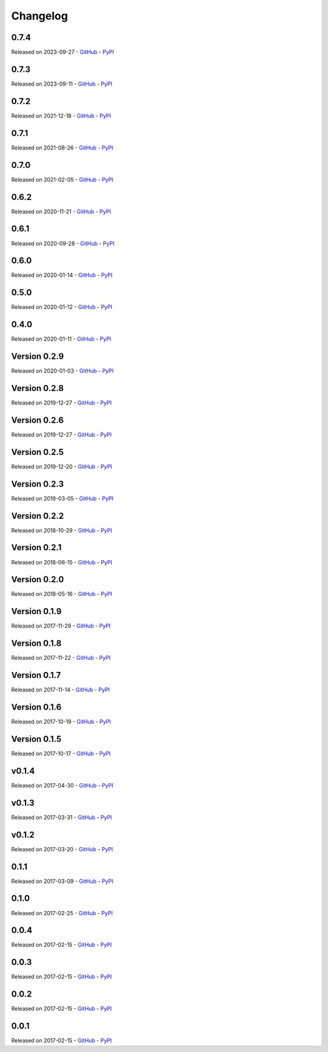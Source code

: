 =========
Changelog
=========

0.7.4
=====

Released on 2023-09-27 - `GitHub <https://github.com/tchellomello/python-ring-doorbell/releases/tag/0.7.4>`__  - `PyPI <https://pypi.org/project/python-ring-doorbell/0.7.4/>`__ 

.. raw:: html

   <embed>
      <h2>What's Changed</h2>
      <ul>
      <li>Fix and update cli (<a class="issue-link js-issue-link" data-error-text="Failed to load title" data-id="1830888544" data-permission-text="Title is private" data-url="https://github.com/tchellomello/python-ring-doorbell/issues/288" data-hovercard-type="pull_request" data-hovercard-url="/tchellomello/python-ring-doorbell/pull/282/hovercard" href="https://github.com/tchellomello/python-ring-doorbell/pull/288">#288</a>) <a class="user-mention notranslate" data-hovercard-type="user" data-hovercard-url="/users/sdb9696/hovercard" data-octo-click="hovercard-link-click" data-octo-dimensions="link_type:self" href="https://github.com/sdb9696">@sdb9696</a></li>
      <li>Update to pyproject.toml, poetry, and update docs to use yaml config (<a class="issue-link js-issue-link" data-error-text="Failed to load title" data-id="1829769517" data-permission-text="Title is private" data-url="https://github.com/tchellomello/python-ring-doorbell/issues/287" data-hovercard-type="pull_request" data-hovercard-url="/tchellomello/python-ring-doorbell/pull/281/hovercard" href="https://github.com/tchellomello/python-ring-doorbell/pull/287">#287</a>) <a class="user-mention notranslate" data-hovercard-type="user" data-hovercard-url="/users/sdb9696/hovercard" data-octo-click="hovercard-link-click" data-octo-dimensions="link_type:self" href="https://github.com/sdb9696">@sdb9696</a></li>
      </ul>
   </embed>


0.7.3
=====

Released on 2023-09-11 - `GitHub <https://github.com/tchellomello/python-ring-doorbell/releases/tag/0.7.3>`__  - `PyPI <https://pypi.org/project/python-ring-doorbell/0.7.3/>`__ 

.. raw:: html

   <embed>
      <h2>What's Changed</h2>
      <ul>
      <li>Add motion detection enabled switch (<a class="issue-link js-issue-link" data-error-text="Failed to load title" data-id="1830888544" data-permission-text="Title is private" data-url="https://github.com/tchellomello/python-ring-doorbell/issues/282" data-hovercard-type="pull_request" data-hovercard-url="/tchellomello/python-ring-doorbell/pull/282/hovercard" href="https://github.com/tchellomello/python-ring-doorbell/pull/282">#282</a>) <a class="user-mention notranslate" data-hovercard-type="user" data-hovercard-url="/users/sdb9696/hovercard" data-octo-click="hovercard-link-click" data-octo-dimensions="link_type:self" href="https://github.com/sdb9696">@sdb9696</a></li>
      <li>Fix ci to use up to date python versions and include pre-commit-config (<a class="issue-link js-issue-link" data-error-text="Failed to load title" data-id="1829769517" data-permission-text="Title is private" data-url="https://github.com/tchellomello/python-ring-doorbell/issues/281" data-hovercard-type="pull_request" data-hovercard-url="/tchellomello/python-ring-doorbell/pull/281/hovercard" href="https://github.com/tchellomello/python-ring-doorbell/pull/281">#281</a>) <a class="user-mention notranslate" data-hovercard-type="user" data-hovercard-url="/users/sdb9696/hovercard" data-octo-click="hovercard-link-click" data-octo-dimensions="link_type:self" href="https://github.com/sdb9696">@sdb9696</a></li>
      <li>Add support for Floodlight Cam Pro (<a class="issue-link js-issue-link" data-error-text="Failed to load title" data-id="1767993299" data-permission-text="Title is private" data-url="https://github.com/tchellomello/python-ring-doorbell/issues/280" data-hovercard-type="pull_request" data-hovercard-url="/tchellomello/python-ring-doorbell/pull/280/hovercard" href="https://github.com/tchellomello/python-ring-doorbell/pull/280">#280</a>) <a class="user-mention notranslate" data-hovercard-type="user" data-hovercard-url="/users/twasilczyk/hovercard" data-octo-click="hovercard-link-click" data-octo-dimensions="link_type:self" href="https://github.com/twasilczyk">@twasilczyk</a></li>
      </ul>
   </embed>



0.7.2
=====

Released on 2021-12-18 - `GitHub <https://github.com/tchellomello/python-ring-doorbell/releases/tag/0.7.2>`__  - `PyPI <https://pypi.org/project/python-ring-doorbell/0.7.2/>`__ 

.. raw:: html

   <embed>
      <h2>What's Changed</h2>
      <ul>
      <li>Recognize cocoa_floodlight as a floodlight kind (<a class="issue-link js-issue-link" data-error-text="Failed to load title" data-id="994137695" data-permission-text="Title is private" data-url="https://github.com/tchellomello/python-ring-doorbell/issues/255" data-hovercard-type="pull_request" data-hovercard-url="/tchellomello/python-ring-doorbell/pull/255/hovercard" href="https://github.com/tchellomello/python-ring-doorbell/pull/255">#255</a>) <a class="user-mention notranslate" data-hovercard-type="user" data-hovercard-url="/users/mwren/hovercard" data-octo-click="hovercard-link-click" data-octo-dimensions="link_type:self" href="https://github.com/mwren">@mwren</a></li>
      </ul>
   </embed>



0.7.1
=====

Released on 2021-08-26 - `GitHub <https://github.com/tchellomello/python-ring-doorbell/releases/tag/0.7.1>`__  - `PyPI <https://pypi.org/project/python-ring-doorbell/0.7.1/>`__ 

.. raw:: html

   <embed>
      <h2>What's Changed</h2>
      <ul>
      <li>fix memory growth when calling url_recording (<a class="issue-link js-issue-link" data-error-text="Failed to load title" data-id="967633946" data-permission-text="Title is private" data-url="https://github.com/tchellomello/python-ring-doorbell/issues/253" data-hovercard-type="pull_request" data-hovercard-url="/tchellomello/python-ring-doorbell/pull/253/hovercard" href="https://github.com/tchellomello/python-ring-doorbell/pull/253">#253</a>) <a class="user-mention notranslate" data-hovercard-type="user" data-hovercard-url="/users/prwood80/hovercard" data-octo-click="hovercard-link-click" data-octo-dimensions="link_type:self" href="https://github.com/prwood80">@prwood80</a></li>
      </ul>
   </embed>



0.7.0
=====

Released on 2021-02-05 - `GitHub <https://github.com/tchellomello/python-ring-doorbell/releases/tag/0.7.0>`__  - `PyPI <https://pypi.org/project/python-ring-doorbell/0.7.0/>`__ 

.. raw:: html

   <embed>
      <h1>New features</h1>
      <ul>
      <li><a class="issue-link js-issue-link" data-error-text="Failed to load title" data-id="775635243" data-permission-text="Title is private" data-url="https://github.com/tchellomello/python-ring-doorbell/issues/231" data-hovercard-type="pull_request" data-hovercard-url="/tchellomello/python-ring-doorbell/pull/231/hovercard" href="https://github.com/tchellomello/python-ring-doorbell/pull/231">#231</a> Support for light groups (and thus Transformers indirectly) (thanks <a class="user-mention notranslate" data-hovercard-type="user" data-hovercard-url="/users/decompil3d/hovercard" data-octo-click="hovercard-link-click" data-octo-dimensions="link_type:self" href="https://github.com/decompil3d">@decompil3d</a>!)</li>
      </ul>
      <h1>Fixes</h1>
      <ul>
      <li><a class="issue-link js-issue-link" data-error-text="Failed to load title" data-id="568099031" data-permission-text="Title is private" data-url="https://github.com/tchellomello/python-ring-doorbell/issues/196" data-hovercard-type="pull_request" data-hovercard-url="/tchellomello/python-ring-doorbell/pull/196/hovercard" href="https://github.com/tchellomello/python-ring-doorbell/pull/196">#196</a> Fix snapshot functionality (thanks <a class="user-mention notranslate" data-hovercard-type="user" data-hovercard-url="/users/dshokouhi/hovercard" data-octo-click="hovercard-link-click" data-octo-dimensions="link_type:self" href="https://github.com/dshokouhi">@dshokouhi</a>!)</li>
      <li><a class="issue-link js-issue-link" data-error-text="Failed to load title" data-id="751802231" data-permission-text="Title is private" data-url="https://github.com/tchellomello/python-ring-doorbell/issues/225" data-hovercard-type="pull_request" data-hovercard-url="/tchellomello/python-ring-doorbell/pull/225/hovercard" href="https://github.com/tchellomello/python-ring-doorbell/pull/225">#225</a> Fix live stream functionality (thanks <a class="user-mention notranslate" data-hovercard-type="user" data-hovercard-url="/users/JoeDaddy7105/hovercard" data-octo-click="hovercard-link-click" data-octo-dimensions="link_type:self" href="https://github.com/JoeDaddy7105">@JoeDaddy7105</a>!)</li>
      <li><a class="issue-link js-issue-link" data-error-text="Failed to load title" data-id="758958751" data-permission-text="Title is private" data-url="https://github.com/tchellomello/python-ring-doorbell/issues/228" data-hovercard-type="pull_request" data-hovercard-url="/tchellomello/python-ring-doorbell/pull/228/hovercard" href="https://github.com/tchellomello/python-ring-doorbell/pull/228">#228</a> Avoid multiple clients in list by maintaining consistent hardware ID (thanks <a class="user-mention notranslate" data-hovercard-type="user" data-hovercard-url="/users/riptidewave93/hovercard" data-octo-click="hovercard-link-click" data-octo-dimensions="link_type:self" href="https://github.com/riptidewave93">@riptidewave93</a>!)</li>
      <li><a class="issue-link js-issue-link" data-error-text="Failed to load title" data-id="549768352" data-permission-text="Title is private" data-url="https://github.com/tchellomello/python-ring-doorbell/issues/185" data-hovercard-type="pull_request" data-hovercard-url="/tchellomello/python-ring-doorbell/pull/185/hovercard" href="https://github.com/tchellomello/python-ring-doorbell/pull/185">#185</a> Return <code>None</code> instead of <code>0</code> for battery level when a device is not battery powered (thanks <a class="user-mention notranslate" data-hovercard-type="user" data-hovercard-url="/users/balloob/hovercard" data-octo-click="hovercard-link-click" data-octo-dimensions="link_type:self" href="https://github.com/balloob">@balloob</a>!)</li>
      <li><a class="issue-link js-issue-link" data-error-text="Failed to load title" data-id="642614839" data-permission-text="Title is private" data-url="https://github.com/tchellomello/python-ring-doorbell/issues/218" data-hovercard-type="pull_request" data-hovercard-url="/tchellomello/python-ring-doorbell/pull/218/hovercard" href="https://github.com/tchellomello/python-ring-doorbell/pull/218">#218</a> Fix snapshot again and add download option (thanks @kvntng17!)</li>
      </ul>
      <h1>Misc</h1>
      <ul>
      <li><a class="issue-link js-issue-link" data-error-text="Failed to load title" data-id="738587621" data-permission-text="Title is private" data-url="https://github.com/tchellomello/python-ring-doorbell/issues/224" data-hovercard-type="pull_request" data-hovercard-url="/tchellomello/python-ring-doorbell/pull/224/hovercard" href="https://github.com/tchellomello/python-ring-doorbell/pull/224">#224</a> Fix build failures (thanks <a class="user-mention notranslate" data-hovercard-type="user" data-hovercard-url="/users/JoeDaddy7105/hovercard" data-octo-click="hovercard-link-click" data-octo-dimensions="link_type:self" href="https://github.com/JoeDaddy7105">@JoeDaddy7105</a>!)</li>
      <li><a class="issue-link js-issue-link" data-error-text="Failed to load title" data-id="776091020" data-permission-text="Title is private" data-url="https://github.com/tchellomello/python-ring-doorbell/issues/233" data-hovercard-type="pull_request" data-hovercard-url="/tchellomello/python-ring-doorbell/pull/233/hovercard" href="https://github.com/tchellomello/python-ring-doorbell/pull/233">#233</a> Move to GitHub Actions (thanks <a class="user-mention notranslate" data-hovercard-type="user" data-hovercard-url="/users/decompil3d/hovercard" data-octo-click="hovercard-link-click" data-octo-dimensions="link_type:self" href="https://github.com/decompil3d">@decompil3d</a>!)</li>
      </ul>
   </embed>



0.6.2
=====

Released on 2020-11-21 - `GitHub <https://github.com/tchellomello/python-ring-doorbell/releases/tag/0.6.2>`__  - `PyPI <https://pypi.org/project/python-ring-doorbell/0.6.2/>`__ 

.. raw:: html

   <embed>
      <ul>
      <li>Unpin reqs even more <a class="commit-link" data-hovercard-type="commit" data-hovercard-url="https://github.com/tchellomello/python-ring-doorbell/commit/c3e98c9ce3da24f54eb4c38664356f644b7c8a47/hovercard" href="https://github.com/tchellomello/python-ring-doorbell/commit/c3e98c9ce3da24f54eb4c38664356f644b7c8a47"><tt>c3e98c9</tt></a></li>
      </ul>
   </embed>



0.6.1
=====

Released on 2020-09-28 - `GitHub <https://github.com/tchellomello/python-ring-doorbell/releases/tag/0.6.1>`__  - `PyPI <https://pypi.org/project/python-ring-doorbell/0.6.1/>`__ 

.. raw:: html

   <embed>
      <p>Relax requirements version pinning - <a class="commit-link" data-hovercard-type="commit" data-hovercard-url="https://github.com/tchellomello/python-ring-doorbell/commit/59ae9b186df5b6b2ad2b87d92374738cb6b84b33/hovercard" href="https://github.com/tchellomello/python-ring-doorbell/commit/59ae9b186df5b6b2ad2b87d92374738cb6b84b33"><tt>59ae9b1</tt></a></p>
   </embed>



0.6.0
=====

Released on 2020-01-14 - `GitHub <https://github.com/tchellomello/python-ring-doorbell/releases/tag/0.6.0>`__  - `PyPI <https://pypi.org/project/python-ring-doorbell/0.6.0/>`__ 

.. raw:: html

   <embed>
      <h1>Major breaking change</h1>
      <p>Ring APIs offer 1 endpoint with all device info. 1 with all health for doorbells etc. The API used to make a request from each device to the "all device" endpoint and fetch its own data.</p>
      <p>With the new approach we now just fetch the data once and each device will fetch that data. This significantly reduces the number of requests.</p>
      <p>See updated <a href="https://github.com/tchellomello/python-ring-doorbell/blob/0.6.0/test.py">test.py</a> on usage.</p>
      <p>Changes:</p>
      <ul>
      <li>Pass a user agent to the auth class to identify your project (at request from Ring)</li>
      <li>For most updates, just call <code>ring.update_all()</code>. If you want health data (wifi stuff), call <code>device.update_health_data()</code> on each device</li>
      <li>Renamed <code>device.id</code> -&gt; <code>device.device_id</code>, <code>device.account_id</code> -&gt; <code>device.id</code> to follow API naming.</li>
      <li>Call <code>ring.update_all()</code> at least once before querying for devices</li>
      <li>Querying devices now is a function <code>ring.devices()</code> instead of property <code>ring.devices</code></li>
      <li>Removed <code>ring.chimes</code>, <code>ring.doorbells</code>, <code>ring.stickup_cams</code></li>
      <li>Cleaned up tests with pytest fixtures</li>
      <li>Run Black on code to silence hound.</li>
      </ul>
   </embed>



0.5.0
=====

Released on 2020-01-12 - `GitHub <https://github.com/tchellomello/python-ring-doorbell/releases/tag/0.5.0>`__  - `PyPI <https://pypi.org/project/python-ring-doorbell/0.5.0/>`__ 

.. raw:: html

   <embed>
      <h1>Breaking Change</h1>
      <p>The <code>Auth</code> class no longer takes an <code>otp_callback</code> but now takes an <code>otp_code</code>. It raises <code>MissingTokenError</code> if <code>otp_code</code> is required. See the <a href="https://github.com/tchellomello/python-ring-doorbell/blob/261eaf96875e51fc266a5dbfc6198f8cbb8006e0/test.py">updated example</a>. This prevents duplicate SMS messages. Thanks to <a class="user-mention notranslate" data-hovercard-type="user" data-hovercard-url="/users/steve-gombos/hovercard" data-octo-click="hovercard-link-click" data-octo-dimensions="link_type:self" href="https://github.com/steve-gombos">@steve-gombos</a></p>
      <p>Timeout has been increased from 5 to 10 seconds to give requests a bit more time (by <a class="user-mention notranslate" data-hovercard-type="user" data-hovercard-url="/users/cyberjunky/hovercard" data-octo-click="hovercard-link-click" data-octo-dimensions="link_type:self" href="https://github.com/cyberjunky">@cyberjunky</a>)</p>
   </embed>



0.4.0
=====

Released on 2020-01-11 - `GitHub <https://github.com/tchellomello/python-ring-doorbell/releases/tag/0.4.0>`__  - `PyPI <https://pypi.org/project/python-ring-doorbell/0.4.0/>`__ 

.. raw:: html

   <embed>
      <h1>Major breaking change.</h1>
      <p>This release is a major breaking change to clean up the auth and follow proper OAuth2. Big thanks to <a class="user-mention notranslate" data-hovercard-type="user" data-hovercard-url="/users/steve-gombos/hovercard" data-octo-click="hovercard-link-click" data-octo-dimensions="link_type:self" href="https://github.com/steve-gombos">@steve-gombos</a> for this.</p>
      <p>All authentication is now done inside <code>Auth</code>. The first time you need username, password and optionally an 2-factor auth callback function. After that you have a token and that can be used.</p>
      <p>The old cache file is no longer in use and can be removed.</p>
      <p>Example usage (also available as <code>test.py</code>):</p>
      <div class="highlight highlight-source-python notranslate position-relative overflow-auto" data-snippet-clipboard-copy-content="import json
      from pathlib import Path
      
      from ring_doorbell import Ring, Auth
      
      
      cache_file = Path('test_token.cache')
      
      
      def token_updated(token):
          cache_file.write_text(json.dumps(token))
      
      
      def otp_callback():
          auth_code = input(&quot;2FA code: &quot;)
          return auth_code
      
      
      def main():
          if cache_file.is_file():
              auth = Auth(json.loads(cache_file.read_text()), token_updated)
          else:
              username = input(&quot;Username: &quot;)
              password = input(&quot;Password: &quot;)
              auth = Auth(None, token_updated)
              auth.fetch_token(username, password, otp_callback)
      
          ring = Ring(auth)
          print(ring.devices)
      
      
      if __name__ == '__main__':
          main()"><pre><span class="pl-k">import</span> <span class="pl-s1">json</span>
      <span class="pl-k">from</span> <span class="pl-s1">pathlib</span> <span class="pl-k">import</span> <span class="pl-v">Path</span>
      
      <span class="pl-k">from</span> <span class="pl-s1">ring_doorbell</span> <span class="pl-k">import</span> <span class="pl-v">Ring</span>, <span class="pl-v">Auth</span>
      
      
      <span class="pl-s1">cache_file</span> <span class="pl-c1">=</span> <span class="pl-v">Path</span>(<span class="pl-s">'test_token.cache'</span>)
      
      
      <span class="pl-k">def</span> <span class="pl-en">token_updated</span>(<span class="pl-s1">token</span>):
          <span class="pl-s1">cache_file</span>.<span class="pl-en">write_text</span>(<span class="pl-s1">json</span>.<span class="pl-en">dumps</span>(<span class="pl-s1">token</span>))
      
      
      <span class="pl-k">def</span> <span class="pl-en">otp_callback</span>():
          <span class="pl-s1">auth_code</span> <span class="pl-c1">=</span> <span class="pl-en">input</span>(<span class="pl-s">"2FA code: "</span>)
          <span class="pl-k">return</span> <span class="pl-s1">auth_code</span>
      
      
      <span class="pl-k">def</span> <span class="pl-en">main</span>():
          <span class="pl-k">if</span> <span class="pl-s1">cache_file</span>.<span class="pl-en">is_file</span>():
              <span class="pl-s1">auth</span> <span class="pl-c1">=</span> <span class="pl-v">Auth</span>(<span class="pl-s1">json</span>.<span class="pl-en">loads</span>(<span class="pl-s1">cache_file</span>.<span class="pl-en">read_text</span>()), <span class="pl-s1">token_updated</span>)
          <span class="pl-k">else</span>:
              <span class="pl-s1">username</span> <span class="pl-c1">=</span> <span class="pl-en">input</span>(<span class="pl-s">"Username: "</span>)
              <span class="pl-s1">password</span> <span class="pl-c1">=</span> <span class="pl-en">input</span>(<span class="pl-s">"Password: "</span>)
              <span class="pl-s1">auth</span> <span class="pl-c1">=</span> <span class="pl-v">Auth</span>(<span class="pl-c1">None</span>, <span class="pl-s1">token_updated</span>)
              <span class="pl-s1">auth</span>.<span class="pl-en">fetch_token</span>(<span class="pl-s1">username</span>, <span class="pl-s1">password</span>, <span class="pl-s1">otp_callback</span>)
      
          <span class="pl-s1">ring</span> <span class="pl-c1">=</span> <span class="pl-v">Ring</span>(<span class="pl-s1">auth</span>)
          <span class="pl-en">print</span>(<span class="pl-s1">ring</span>.<span class="pl-s1">devices</span>)
      
      
      <span class="pl-k">if</span> <span class="pl-s1">__name__</span> <span class="pl-c1">==</span> <span class="pl-s">'__main__'</span>:
          <span class="pl-en">main</span>()</pre></div>
   </embed>



Version 0.2.9
=============

Released on 2020-01-03 - `GitHub <https://github.com/tchellomello/python-ring-doorbell/releases/tag/0.2.9>`__  - `PyPI <https://pypi.org/project/python-ring-doorbell/0.2.9/>`__ 

.. raw:: html

   <embed>
      <ul>
      <li>Fixed Compatibility with Python 2 (old-school typing syntax in docstrings); fix for OAuth.SCOPE - <a class="user-mention notranslate" data-hovercard-type="user" data-hovercard-url="/users/ZachBenz/hovercard" data-octo-click="hovercard-link-click" data-octo-dimensions="link_type:self" href="https://github.com/ZachBenz">@ZachBenz</a> <a class="issue-link js-issue-link" data-error-text="Failed to load title" data-id="543306271" data-permission-text="Title is private" data-url="https://github.com/tchellomello/python-ring-doorbell/issues/163" data-hovercard-type="pull_request" data-hovercard-url="/tchellomello/python-ring-doorbell/pull/163/hovercard" href="https://github.com/tchellomello/python-ring-doorbell/pull/163">#163</a></li>
      <li>Implemented timeouts for HTTP requests methods - <a class="user-mention notranslate" data-hovercard-type="user" data-hovercard-url="/users/tchellomello/hovercard" data-octo-click="hovercard-link-click" data-octo-dimensions="link_type:self" href="https://github.com/tchellomello">@tchellomello</a>  <a class="issue-link js-issue-link" data-error-text="Failed to load title" data-id="543532726" data-permission-text="Title is private" data-url="https://github.com/tchellomello/python-ring-doorbell/issues/165" data-hovercard-type="pull_request" data-hovercard-url="/tchellomello/python-ring-doorbell/pull/165/hovercard" href="https://github.com/tchellomello/python-ring-doorbell/pull/165">#165</a></li>
      <li>Use auth expires_in to refresh oauth tokens. - <a class="user-mention notranslate" data-hovercard-type="user" data-hovercard-url="/users/jeromelaban/hovercard" data-octo-click="hovercard-link-click" data-octo-dimensions="link_type:self" href="https://github.com/jeromelaban">@jeromelaban</a> <a class="issue-link js-issue-link" data-error-text="Failed to load title" data-id="544230965" data-permission-text="Title is private" data-url="https://github.com/tchellomello/python-ring-doorbell/issues/167" data-hovercard-type="pull_request" data-hovercard-url="/tchellomello/python-ring-doorbell/pull/167/hovercard" href="https://github.com/tchellomello/python-ring-doorbell/pull/167">#167</a></li>
      <li>Fixed logic and simplified module imports - <a class="user-mention notranslate" data-hovercard-type="user" data-hovercard-url="/users/tchellomello/hovercard" data-octo-click="hovercard-link-click" data-octo-dimensions="link_type:self" href="https://github.com/tchellomello">@tchellomello</a>  <a class="issue-link js-issue-link" data-error-text="Failed to load title" data-id="544286788" data-permission-text="Title is private" data-url="https://github.com/tchellomello/python-ring-doorbell/issues/168" data-hovercard-type="pull_request" data-hovercard-url="/tchellomello/python-ring-doorbell/pull/168/hovercard" href="https://github.com/tchellomello/python-ring-doorbell/pull/168">#168</a></li>
      </ul>
   </embed>



Version 0.2.8
=============

Released on 2019-12-27 - `GitHub <https://github.com/tchellomello/python-ring-doorbell/releases/tag/0.2.8>`__  - `PyPI <https://pypi.org/project/python-ring-doorbell/0.2.8/>`__ 

.. raw:: html

   <embed>
      <p>Quick fix to make sure the <code>requests-oauthlib</code> gets installed. Made <code>requirements.txt</code> and <code>setup.py</code> consistent. <a class="user-mention notranslate" data-hovercard-type="user" data-hovercard-url="/users/tchellomello/hovercard" data-octo-click="hovercard-link-click" data-octo-dimensions="link_type:self" href="https://github.com/tchellomello">@tchellomello</a> - <a class="issue-link js-issue-link" data-error-text="Failed to load title" data-id="543004958" data-permission-text="Title is private" data-url="https://github.com/tchellomello/python-ring-doorbell/issues/158" data-hovercard-type="pull_request" data-hovercard-url="/tchellomello/python-ring-doorbell/pull/158/hovercard" href="https://github.com/tchellomello/python-ring-doorbell/pull/158">#158</a></p>
   </embed>



Version 0.2.6
=============

Released on 2019-12-27 - `GitHub <https://github.com/tchellomello/python-ring-doorbell/releases/tag/0.2.6>`__  - `PyPI <https://pypi.org/project/python-ring-doorbell/0.2.6/>`__ 

.. raw:: html

   <embed>
      <p>This release includes a properly OAuth2 handle implemented by <a class="user-mention notranslate" data-hovercard-type="user" data-hovercard-url="/users/steve-gombos/hovercard" data-octo-click="hovercard-link-click" data-octo-dimensions="link_type:self" href="https://github.com/steve-gombos">@steve-gombos</a>. Many thanks for all involved to make this happen!</p>
      <p>Fix for Issue <a class="issue-link js-issue-link" data-error-text="Failed to load title" data-id="541926600" data-permission-text="Title is private" data-url="https://github.com/tchellomello/python-ring-doorbell/issues/146" data-hovercard-type="issue" data-hovercard-url="/tchellomello/python-ring-doorbell/issues/146/hovercard" href="https://github.com/tchellomello/python-ring-doorbell/issues/146">#146</a> <a class="issue-link js-issue-link" data-error-text="Failed to load title" data-id="542176336" data-permission-text="Title is private" data-url="https://github.com/tchellomello/python-ring-doorbell/issues/149" data-hovercard-type="pull_request" data-hovercard-url="/tchellomello/python-ring-doorbell/pull/149/hovercard" href="https://github.com/tchellomello/python-ring-doorbell/pull/149">#149</a> - <a class="user-mention notranslate" data-hovercard-type="user" data-hovercard-url="/users/ZachBenz/hovercard" data-octo-click="hovercard-link-click" data-octo-dimensions="link_type:self" href="https://github.com/ZachBenz">@ZachBenz</a><br>
      Fix R1705: Unnecessary elif after return (no-else-return) <a class="issue-link js-issue-link" data-error-text="Failed to load title" data-id="542333720" data-permission-text="Title is private" data-url="https://github.com/tchellomello/python-ring-doorbell/issues/151" data-hovercard-type="pull_request" data-hovercard-url="/tchellomello/python-ring-doorbell/pull/151/hovercard" href="https://github.com/tchellomello/python-ring-doorbell/pull/151">#151</a> - <a class="user-mention notranslate" data-hovercard-type="user" data-hovercard-url="/users/xernaj/hovercard" data-octo-click="hovercard-link-click" data-octo-dimensions="link_type:self" href="https://github.com/xernaj">@xernaj</a><br>
      OAuth Fixes <a class="issue-link js-issue-link" data-error-text="Failed to load title" data-id="542737887" data-permission-text="Title is private" data-url="https://github.com/tchellomello/python-ring-doorbell/issues/152" data-hovercard-type="pull_request" data-hovercard-url="/tchellomello/python-ring-doorbell/pull/152/hovercard" href="https://github.com/tchellomello/python-ring-doorbell/pull/152">#152</a> - <a class="user-mention notranslate" data-hovercard-type="user" data-hovercard-url="/users/steve-gombos/hovercard" data-octo-click="hovercard-link-click" data-octo-dimensions="link_type:self" href="https://github.com/steve-gombos">@steve-gombos</a></p>
   </embed>



Version 0.2.5
=============

Released on 2019-12-20 - `GitHub <https://github.com/tchellomello/python-ring-doorbell/releases/tag/0.2.5>`__  - `PyPI <https://pypi.org/project/python-ring-doorbell/0.2.5/>`__ 

.. raw:: html

   <embed>
      <p><a class="user-mention notranslate" data-hovercard-type="user" data-hovercard-url="/users/dshokouhi/hovercard" data-octo-click="hovercard-link-click" data-octo-dimensions="link_type:self" href="https://github.com/dshokouhi">@dshokouhi</a> - Add a couple of device kinds <a class="issue-link js-issue-link" data-error-text="Failed to load title" data-id="508506704" data-permission-text="Title is private" data-url="https://github.com/tchellomello/python-ring-doorbell/issues/137" data-hovercard-type="pull_request" data-hovercard-url="/tchellomello/python-ring-doorbell/pull/137/hovercard" href="https://github.com/tchellomello/python-ring-doorbell/pull/137">#137</a><br>
      <a class="user-mention notranslate" data-hovercard-type="user" data-hovercard-url="/users/xernaj/hovercard" data-octo-click="hovercard-link-click" data-octo-dimensions="link_type:self" href="https://github.com/xernaj">@xernaj</a> - Fix/oauth fail due to blocked user agent <a class="issue-link js-issue-link" data-error-text="Failed to load title" data-id="540442306" data-permission-text="Title is private" data-url="https://github.com/tchellomello/python-ring-doorbell/issues/143" data-hovercard-type="pull_request" data-hovercard-url="/tchellomello/python-ring-doorbell/pull/143/hovercard" href="https://github.com/tchellomello/python-ring-doorbell/pull/143">#143</a></p>
      <p>Many thanks for your efforts and help!!</p>
   </embed>



Version 0.2.3
=============

Released on 2019-03-05 - `GitHub <https://github.com/tchellomello/python-ring-doorbell/releases/tag/0.2.3>`__  - `PyPI <https://pypi.org/project/python-ring-doorbell/0.2.3/>`__ 

.. raw:: html

   <embed>
      <ul>
      <li>Add support for downloading snapshot from doorbell <a class="issue-link js-issue-link" data-error-text="Failed to load title" data-id="385565145" data-permission-text="Title is private" data-url="https://github.com/tchellomello/python-ring-doorbell/issues/108" data-hovercard-type="pull_request" data-hovercard-url="/tchellomello/python-ring-doorbell/pull/108/hovercard" href="https://github.com/tchellomello/python-ring-doorbell/pull/108">#108</a> - <a class="user-mention notranslate" data-hovercard-type="user" data-hovercard-url="/users/MorganBulkeley/hovercard" data-octo-click="hovercard-link-click" data-octo-dimensions="link_type:self" href="https://github.com/MorganBulkeley">@MorganBulkeley</a></li>
      <li>support of externally powered new stickup cam <a class="issue-link js-issue-link" data-error-text="Failed to load title" data-id="386279706" data-permission-text="Title is private" data-url="https://github.com/tchellomello/python-ring-doorbell/issues/109" data-hovercard-type="pull_request" data-hovercard-url="/tchellomello/python-ring-doorbell/pull/109/hovercard" href="https://github.com/tchellomello/python-ring-doorbell/pull/109">#109</a> - <a class="user-mention notranslate" data-hovercard-type="user" data-hovercard-url="/users/steveww/hovercard" data-octo-click="hovercard-link-click" data-octo-dimensions="link_type:self" href="https://github.com/steveww">@steveww</a></li>
      <li>Fixed pylint and test errors <a class="issue-link js-issue-link" data-error-text="Failed to load title" data-id="408615349" data-permission-text="Title is private" data-url="https://github.com/tchellomello/python-ring-doorbell/issues/115" data-hovercard-type="pull_request" data-hovercard-url="/tchellomello/python-ring-doorbell/pull/115/hovercard" href="https://github.com/tchellomello/python-ring-doorbell/pull/115">#115</a> - <a class="user-mention notranslate" data-hovercard-type="user" data-hovercard-url="/users/tchellomello/hovercard" data-octo-click="hovercard-link-click" data-octo-dimensions="link_type:self" href="https://github.com/tchellomello">@tchellomello</a></li>
      <li>Support for device model name property and has capability method <a class="issue-link js-issue-link" data-error-text="Failed to load title" data-id="408992658" data-permission-text="Title is private" data-url="https://github.com/tchellomello/python-ring-doorbell/issues/116" data-hovercard-type="pull_request" data-hovercard-url="/tchellomello/python-ring-doorbell/pull/116/hovercard" href="https://github.com/tchellomello/python-ring-doorbell/pull/116">#116</a> - <a class="user-mention notranslate" data-hovercard-type="user" data-hovercard-url="/users/jsetton/hovercard" data-octo-click="hovercard-link-click" data-octo-dimensions="link_type:self" href="https://github.com/jsetton">@jsetton</a></li>
      </ul>
      <p>Many thanks to <a class="user-mention notranslate" data-hovercard-type="user" data-hovercard-url="/users/MorganBulkeley/hovercard" data-octo-click="hovercard-link-click" data-octo-dimensions="link_type:self" href="https://github.com/MorganBulkeley">@MorganBulkeley</a>  <a class="user-mention notranslate" data-hovercard-type="user" data-hovercard-url="/users/steveww/hovercard" data-octo-click="hovercard-link-click" data-octo-dimensions="link_type:self" href="https://github.com/steveww">@steveww</a>  <a class="user-mention notranslate" data-hovercard-type="user" data-hovercard-url="/users/jsetton/hovercard" data-octo-click="hovercard-link-click" data-octo-dimensions="link_type:self" href="https://github.com/jsetton">@jsetton</a><br>
      You guys rock!!</p>
   </embed>



Version 0.2.2
=============

Released on 2018-10-29 - `GitHub <https://github.com/tchellomello/python-ring-doorbell/releases/tag/0.2.2>`__  - `PyPI <https://pypi.org/project/python-ring-doorbell/0.2.2/>`__ 

.. raw:: html

   <embed>
      <ul>
      <li>Support for Spotlight Battery cameras with multiple battery bays <a class="issue-link js-issue-link" data-error-text="Failed to load title" data-id="374827547" data-permission-text="Title is private" data-url="https://github.com/tchellomello/python-ring-doorbell/issues/106" data-hovercard-type="pull_request" data-hovercard-url="/tchellomello/python-ring-doorbell/pull/106/hovercard" href="https://github.com/tchellomello/python-ring-doorbell/pull/106">#106</a> (<a class="user-mention notranslate" data-hovercard-type="user" data-hovercard-url="/users/evanjd/hovercard" data-octo-click="hovercard-link-click" data-octo-dimensions="link_type:self" href="https://github.com/evanjd">@evanjd</a>)</li>
      </ul>
      <p>Many thanks for your first contribution <a class="user-mention notranslate" data-hovercard-type="user" data-hovercard-url="/users/evanjd/hovercard" data-octo-click="hovercard-link-click" data-octo-dimensions="link_type:self" href="https://github.com/evanjd">@evanjd</a>!!</p>
   </embed>



Version 0.2.1
=============

Released on 2018-06-15 - `GitHub <https://github.com/tchellomello/python-ring-doorbell/releases/tag/0.2.1>`__  - `PyPI <https://pypi.org/project/python-ring-doorbell/0.2.1/>`__ 

.. raw:: html

   <embed>
      <ul>
      <li>Updated Ring authentication method to oauth base</li>
      </ul>
      <p>Many thanks to <a class="user-mention notranslate" data-hovercard-type="user" data-hovercard-url="/users/davglass/hovercard" data-octo-click="hovercard-link-click" data-octo-dimensions="link_type:self" href="https://github.com/davglass">@davglass</a> for reporting this issue and for @rbrtio, <a class="user-mention notranslate" data-hovercard-type="user" data-hovercard-url="/users/vickyg3/hovercard" data-octo-click="hovercard-link-click" data-octo-dimensions="link_type:self" href="https://github.com/vickyg3">@vickyg3</a>, <a class="user-mention notranslate" data-hovercard-type="user" data-hovercard-url="/users/cathcartd/hovercard" data-octo-click="hovercard-link-click" data-octo-dimensions="link_type:self" href="https://github.com/cathcartd">@cathcartd</a>, and <a class="user-mention notranslate" data-hovercard-type="user" data-hovercard-url="/users/dshokouhi/hovercard" data-octo-click="hovercard-link-click" data-octo-dimensions="link_type:self" href="https://github.com/dshokouhi">@dshokouhi</a> for testing the fix.</p>
   </embed>



Version 0.2.0
=============

Released on 2018-05-16 - `GitHub <https://github.com/tchellomello/python-ring-doorbell/releases/tag/0.2.0>`__  - `PyPI <https://pypi.org/project/python-ring-doorbell/0.2.0/>`__ 

.. raw:: html

   <embed>
      <p>Changelog:</p>
      <p><a class="user-mention notranslate" data-hovercard-type="user" data-hovercard-url="/users/andrewkress/hovercard" data-octo-click="hovercard-link-click" data-octo-dimensions="link_type:self" href="https://github.com/andrewkress">@andrewkress</a>  - only save token to disk if reuse session is true <a class="issue-link js-issue-link" data-error-text="Failed to load title" data-id="287107793" data-permission-text="Title is private" data-url="https://github.com/tchellomello/python-ring-doorbell/issues/81" data-hovercard-type="pull_request" data-hovercard-url="/tchellomello/python-ring-doorbell/pull/81/hovercard" href="https://github.com/tchellomello/python-ring-doorbell/pull/81">#81</a><br>
      <a class="user-mention notranslate" data-hovercard-type="user" data-hovercard-url="/users/tchellomello/hovercard" data-octo-click="hovercard-link-click" data-octo-dimensions="link_type:self" href="https://github.com/tchellomello">@tchellomello</a> - Getting TypeError <a class="issue-link js-issue-link" data-error-text="Failed to load title" data-id="319638136" data-permission-text="Title is private" data-url="https://github.com/tchellomello/python-ring-doorbell/issues/86" data-hovercard-type="issue" data-hovercard-url="/tchellomello/python-ring-doorbell/issues/86/hovercard" href="https://github.com/tchellomello/python-ring-doorbell/issues/86">#86</a></p>
      <p>Many thanks to <a class="user-mention notranslate" data-hovercard-type="user" data-hovercard-url="/users/andrewkress/hovercard" data-octo-click="hovercard-link-click" data-octo-dimensions="link_type:self" href="https://github.com/andrewkress">@andrewkress</a>  for your contribution!</p>
   </embed>



Version 0.1.9
=============

Released on 2017-11-29 - `GitHub <https://github.com/tchellomello/python-ring-doorbell/releases/tag/0.1.9>`__  - `PyPI <https://pypi.org/project/python-ring-doorbell/0.1.9/>`__ 

.. raw:: html

   <embed>
      <ul>
      <li>Added generic method update() on the top level Ring method that refreshes the attributes for all linked devices. <a class="issue-link js-issue-link" data-error-text="Failed to load title" data-id="277679729" data-permission-text="Title is private" data-url="https://github.com/tchellomello/python-ring-doorbell/issues/75" data-hovercard-type="pull_request" data-hovercard-url="/tchellomello/python-ring-doorbell/pull/75/hovercard" href="https://github.com/tchellomello/python-ring-doorbell/pull/75">#75</a></li>
      </ul>
   </embed>



Version 0.1.8
=============

Released on 2017-11-22 - `GitHub <https://github.com/tchellomello/python-ring-doorbell/releases/tag/0.1.8>`__  - `PyPI <https://pypi.org/project/python-ring-doorbell/0.1.8/>`__ 

.. raw:: html

   <embed>
      <ul>
      <li>Added the ability to check if account has the Ring subscription active since it is now enforced by Ring in order to use the methods recording_download() and recording_url() <a class="issue-link js-issue-link" data-error-text="Failed to load title" data-id="275888931" data-permission-text="Title is private" data-url="https://github.com/tchellomello/python-ring-doorbell/issues/71" data-hovercard-type="issue" data-hovercard-url="/tchellomello/python-ring-doorbell/issues/71/hovercard" href="https://github.com/tchellomello/python-ring-doorbell/issues/71">#71</a></li>
      </ul>
      <p>Many thanks to <a class="user-mention notranslate" data-hovercard-type="user" data-hovercard-url="/users/arsaboo/hovercard" data-octo-click="hovercard-link-click" data-octo-dimensions="link_type:self" href="https://github.com/arsaboo">@arsaboo</a> for your help on testing this.</p>
   </embed>



Version 0.1.7
=============

Released on 2017-11-14 - `GitHub <https://github.com/tchellomello/python-ring-doorbell/releases/tag/0.1.7>`__  - `PyPI <https://pypi.org/project/python-ring-doorbell/0.1.7/>`__ 

.. raw:: html

   <embed>
      <ul>
      <li>Fixes some bugs and enhancements</li>
      <li>Add ability to inform attribute older_than to the history() method. Thanks to <a class="user-mention notranslate" data-hovercard-type="user" data-hovercard-url="/users/troopermax/hovercard" data-octo-click="hovercard-link-click" data-octo-dimensions="link_type:self" href="https://github.com/troopermax">@troopermax</a> <a class="issue-link js-issue-link" data-error-text="Failed to load title" data-id="269469396" data-permission-text="Title is private" data-url="https://github.com/tchellomello/python-ring-doorbell/issues/63" data-hovercard-type="issue" data-hovercard-url="/tchellomello/python-ring-doorbell/issues/63/hovercard" href="https://github.com/tchellomello/python-ring-doorbell/issues/63">#63</a></li>
      <li>Introduced ring_cli.py script</li>
      </ul>
      <div class="highlight highlight-source-shell notranslate position-relative overflow-auto" data-snippet-clipboard-copy-content="scripts/ringcli.py -u foo -p bar --count
      ---------------------------------
      Ring CLI
      ---------------------------------
      	Counting videos linked on your Ring account.
      	This may take some time....
      
      	Total videos: 384
      	Ding triggered: 32
      	Motion triggered: 340
      	On-Demand triggered: 12
      
      ======================
      
      ---------------------------------
      Ring CLI
      ---------------------------------
      scripts/ringcli.py -u foo -p bar --count
      	1/384 Downloading 2017-11-14_00.57.16+00.00_motion_answered_64880679462719.mp4
      	2/384 Downloading 2017-11-13_21.32.23+00.00_motion_not_answered_64880151491.mp4
      ======================
      
      scripts/ringcli.py --help
      usage: ringcli.py [-h] [-u USERNAME] [-p PASSWORD] [--count] [--download-all]
      
      Ring Doorbell
      
      optional arguments:
        -h, --help            show this help message and exit
        -u USERNAME, --username USERNAME
                              username for Ring account
        -p PASSWORD, --password PASSWORD
                              username for Ring account
        --count               count the number of videos on your Ring account
        --download-all        download all videos on your Ring account
      
      https://github.com/tchellomello/python-ring-doorbell"><pre>scripts/ringcli.py -u foo -p bar --count
      ---------------------------------
      Ring CLI
      ---------------------------------
      	Counting videos linked on your Ring account.
      	This may take some time....
      
      	Total videos: 384
      	Ding triggered: 32
      	Motion triggered: 340
      	On-Demand triggered: 12
      
      ======================
      
      ---------------------------------
      Ring CLI
      ---------------------------------
      scripts/ringcli.py -u foo -p bar --count
      	1/384 Downloading 2017-11-14_00.57.16+00.00_motion_answered_64880679462719.mp4
      	2/384 Downloading 2017-11-13_21.32.23+00.00_motion_not_answered_64880151491.mp4
      ======================
      
      scripts/ringcli.py --help
      usage: ringcli.py [-h] [-u USERNAME] [-p PASSWORD] [--count] [--download-all]
      
      Ring Doorbell
      
      optional arguments:
        -h, --help            show this <span class="pl-c1">help</span> message and <span class="pl-c1">exit</span>
        -u USERNAME, --username USERNAME
                              username <span class="pl-k">for</span> Ring account
        -p PASSWORD, --password PASSWORD
                              username <span class="pl-k">for</span> Ring account
        --count               count the number of videos on your Ring account
        --download-all        download all videos on your Ring account
      
      https://github.com/tchellomello/python-ring-doorbell</pre></div>
   </embed>



Version 0.1.6
=============

Released on 2017-10-19 - `GitHub <https://github.com/tchellomello/python-ring-doorbell/releases/tag/0.1.6>`__  - `PyPI <https://pypi.org/project/python-ring-doorbell/0.1.6/>`__ 

.. raw:: html

   <embed>
      <ul>
      <li>Introduces support to floodlight lights and siren support. Many thanks to <a class="user-mention notranslate" data-hovercard-type="user" data-hovercard-url="/users/jsetton/hovercard" data-octo-click="hovercard-link-click" data-octo-dimensions="link_type:self" href="https://github.com/jsetton">@jsetton</a> for this addition</li>
      </ul>
   </embed>



Version 0.1.5
=============

Released on 2017-10-17 - `GitHub <https://github.com/tchellomello/python-ring-doorbell/releases/tag/0.1.5>`__  - `PyPI <https://pypi.org/project/python-ring-doorbell/0.1.5/>`__ 

.. raw:: html

   <embed>
      <ul>
      <li>Added support to stickup and floodlight cameras. <a class="user-mention notranslate" data-hovercard-type="user" data-hovercard-url="/users/jlippold/hovercard" data-octo-click="hovercard-link-click" data-octo-dimensions="link_type:self" href="https://github.com/jlippold">@jlippold</a></li>
      <li>Allow <code>history()</code> to return exact number of events of a given kind</li>
      <li>Code refactored</li>
      <li>Added support to report wifi status. Thanks to <a class="user-mention notranslate" data-hovercard-type="user" data-hovercard-url="/users/keeth/hovercard" data-octo-click="hovercard-link-click" data-octo-dimensions="link_type:self" href="https://github.com/keeth">@keeth</a></li>
      <li>Added support to play test sounds <a class="user-mention notranslate" data-hovercard-type="user" data-hovercard-url="/users/vickyg3/hovercard" data-octo-click="hovercard-link-click" data-octo-dimensions="link_type:self" href="https://github.com/vickyg3">@vickyg3</a></li>
      </ul>
      <p>Many thanks to the community and special thanks to <a class="user-mention notranslate" data-hovercard-type="user" data-hovercard-url="/users/keeth/hovercard" data-octo-click="hovercard-link-click" data-octo-dimensions="link_type:self" href="https://github.com/keeth">@keeth</a> <a class="user-mention notranslate" data-hovercard-type="user" data-hovercard-url="/users/vickyg3/hovercard" data-octo-click="hovercard-link-click" data-octo-dimensions="link_type:self" href="https://github.com/vickyg3">@vickyg3</a> <a class="user-mention notranslate" data-hovercard-type="user" data-hovercard-url="/users/jlippold/hovercard" data-octo-click="hovercard-link-click" data-octo-dimensions="link_type:self" href="https://github.com/jlippold">@jlippold</a></p>
   </embed>



v0.1.4
======

Released on 2017-04-30 - `GitHub <https://github.com/tchellomello/python-ring-doorbell/releases/tag/0.1.4>`__  - `PyPI <https://pypi.org/project/python-ring-doorbell/0.1.4/>`__ 

.. raw:: html

   <embed>
      
   </embed>



v0.1.3
======

Released on 2017-03-31 - `GitHub <https://github.com/tchellomello/python-ring-doorbell/releases/tag/v0.1.3>`__  - `PyPI <https://pypi.org/project/python-ring-doorbell/v0.1.3/>`__ 

.. raw:: html

   <embed>
      
   </embed>



v0.1.2
======

Released on 2017-03-20 - `GitHub <https://github.com/tchellomello/python-ring-doorbell/releases/tag/0.1.2>`__  - `PyPI <https://pypi.org/project/python-ring-doorbell/0.1.2/>`__ 

.. raw:: html

   <embed>
      <p>v0.1.2</p>
   </embed>



0.1.1
=====

Released on 2017-03-09 - `GitHub <https://github.com/tchellomello/python-ring-doorbell/releases/tag/0.1.1>`__  - `PyPI <https://pypi.org/project/python-ring-doorbell/0.1.1/>`__ 

.. raw:: html

   <embed>
      
   </embed>



0.1.0
=====

Released on 2017-02-25 - `GitHub <https://github.com/tchellomello/python-ring-doorbell/releases/tag/0.1.0>`__  - `PyPI <https://pypi.org/project/python-ring-doorbell/0.1.0/>`__ 

.. raw:: html

   <embed>
      <p><strong>BREAK CHANGES</strong><br>
      The code was refactored to allow to manipulate the objects in a better way.</p>
      <div class="highlight highlight-source-python notranslate position-relative overflow-auto" data-snippet-clipboard-copy-content="In [1]: from ring_doorbell import Ring
      In [2]: myring = Ring('user@email.com', 'password')
      
      In [3]: myring.devices
      Out[3]: 
      {'chimes': [&lt;RingChime: Downstairs&gt;],
       'doorbells': [&lt;RingDoorBell: Front Door&gt;]}
      
      In [4]: myring.chimes
      Out[4]: [&lt;RingChime: Downstairs&gt;]
      
      In [5]: myring.doorbells
      Out[5]: [&lt;RingDoorBell: Front Door&gt;]
      
      In [6]: mychime = myring.chimes[0]
      
      In [7]: mychime.
               mychime.account_id         mychime.firmware           mychime.linked_tree        mychime.subscribed_motions 
               mychime.address            mychime.id                 mychime.longitude          mychime.timezone           
               mychime.debug              mychime.kind               mychime.name               mychime.update             
               mychime.family             mychime.latitude           mychime.subscribed         mychime.volume  
      
      In [7]: mychime.volume
      Out[7]: 5
      
      #updating volume
      In [8]: mychime.volume = 200
      Must be within the 0-10.
      
      In [9]: mychime.volume = 4
      
      In [10]: mychime.volume
      Out[10]: 4
      
      # DoorBells 
      In [11]: mydoorbell = myring.doorbells[0]
      
      In [12]: mydoorbell.
                           mydoorbell.account_id                      mydoorbell.kind                            
                           mydoorbell.address                         mydoorbell.last_recording_id               
                           mydoorbell.battery_life                    mydoorbell.latitude                        
                           mydoorbell.check_activity                  mydoorbell.live_streaming_json             
                           mydoorbell.debug                           mydoorbell.longitude                       
                           mydoorbell.existing_doorbell_type          mydoorbell.name                            
                           mydoorbell.existing_doorbell_type_duration mydoorbell.recording_download              
                           mydoorbell.existing_doorbell_type_enabled  mydoorbell.recording_url                   
                           mydoorbell.family                          mydoorbell.timezone                        
                           mydoorbell.firmware                        mydoorbell.update                          
                           mydoorbell.history                         mydoorbell.volume                          
                           mydoorbell.id                                                                
      
      In [12]: mydoorbell.last_recording_id
      Out[12]: 2222222221
      
      In [14]: mydoorbell.existing_doorbell_type
      Out[14]: 'Mechanical'
      
      In [15]: mydoorbell.existing_doorbell_type_enabled
      Out[15]: True
      
      In [16]: mydoorbell.existing_doorbell_type_enabled = False
      
      In [17]: mydoorbell.existing_doorbell_type_enabled
      Out[17]: False"><pre><span class="pl-v">In</span> [<span class="pl-c1">1</span>]: <span class="pl-s1">from</span> <span class="pl-s1">ring_doorbell</span> <span class="pl-k">import</span> <span class="pl-v">Ring</span>
      <span class="pl-v">In</span> [<span class="pl-c1">2</span>]: <span class="pl-s1">myring</span> <span class="pl-c1">=</span> <span class="pl-v">Ring</span>(<span class="pl-s">'user@email.com'</span>, <span class="pl-s">'password'</span>)
      
      <span class="pl-v">In</span> [<span class="pl-c1">3</span>]: <span class="pl-s1">myring</span>.<span class="pl-s1">devices</span>
      <span class="pl-v">Out</span>[<span class="pl-c1">3</span>]: 
      {<span class="pl-s">'chimes'</span>: [<span class="pl-c1">&lt;</span><span class="pl-v">RingChime</span>: <span class="pl-v">Downstairs</span><span class="pl-c1">&gt;</span>],
       <span class="pl-s">'doorbells'</span>: [<span class="pl-c1">&lt;</span><span class="pl-v">RingDoorBell</span>: <span class="pl-v">Front</span> <span class="pl-v">Door</span><span class="pl-c1">&gt;</span>]}
      
      <span class="pl-v">In</span> [<span class="pl-c1">4</span>]: <span class="pl-s1">myring</span>.<span class="pl-s1">chimes</span>
      <span class="pl-v">Out</span>[<span class="pl-c1">4</span>]: [<span class="pl-c1">&lt;</span><span class="pl-v">RingChime</span>: <span class="pl-v">Downstairs</span><span class="pl-c1">&gt;</span>]
      
      <span class="pl-v">In</span> [<span class="pl-c1">5</span>]: <span class="pl-s1">myring</span>.<span class="pl-s1">doorbells</span>
      <span class="pl-v">Out</span>[<span class="pl-c1">5</span>]: [<span class="pl-c1">&lt;</span><span class="pl-v">RingDoorBell</span>: <span class="pl-v">Front</span> <span class="pl-v">Door</span><span class="pl-c1">&gt;</span>]
      
      <span class="pl-v">In</span> [<span class="pl-c1">6</span>]: <span class="pl-s1">mychime</span> <span class="pl-c1">=</span> <span class="pl-s1">myring</span>.<span class="pl-s1">chimes</span>[<span class="pl-c1">0</span>]
      
      <span class="pl-v">In</span> [<span class="pl-c1">7</span>]: <span class="pl-s1">mychime</span>.
               <span class="pl-s1">mychime</span>.<span class="pl-s1">account_id</span>         <span class="pl-s1">mychime</span>.<span class="pl-s1">firmware</span>           <span class="pl-s1">mychime</span>.<span class="pl-s1">linked_tree</span>        <span class="pl-s1">mychime</span>.<span class="pl-s1">subscribed_motions</span> 
               <span class="pl-s1">mychime</span>.<span class="pl-s1">address</span>            <span class="pl-s1">mychime</span>.<span class="pl-s1">id</span>                 <span class="pl-s1">mychime</span>.<span class="pl-s1">longitude</span>          <span class="pl-s1">mychime</span>.<span class="pl-s1">timezone</span>           
               <span class="pl-s1">mychime</span>.<span class="pl-s1">debug</span>              <span class="pl-s1">mychime</span>.<span class="pl-s1">kind</span>               <span class="pl-s1">mychime</span>.<span class="pl-s1">name</span>               <span class="pl-s1">mychime</span>.<span class="pl-s1">update</span>             
               <span class="pl-s1">mychime</span>.<span class="pl-s1">family</span>             <span class="pl-s1">mychime</span>.<span class="pl-s1">latitude</span>           <span class="pl-s1">mychime</span>.<span class="pl-s1">subscribed</span>         <span class="pl-s1">mychime</span>.<span class="pl-s1">volume</span>  
      
      <span class="pl-v">In</span> [<span class="pl-c1">7</span>]: <span class="pl-s1">mychime</span>.<span class="pl-s1">volume</span>
      <span class="pl-v">Out</span>[<span class="pl-c1">7</span>]: <span class="pl-c1">5</span>
      
      <span class="pl-c">#updating volume</span>
      <span class="pl-v">In</span> [<span class="pl-c1">8</span>]: <span class="pl-s1">mychime</span>.<span class="pl-s1">volume</span> <span class="pl-c1">=</span> <span class="pl-c1">200</span>
      <span class="pl-v">Must</span> <span class="pl-s1">be</span> <span class="pl-s1">within</span> <span class="pl-s1">the</span> <span class="pl-c1">0</span><span class="pl-c1">-</span><span class="pl-c1">10.</span>
      
      <span class="pl-v">In</span> [<span class="pl-c1">9</span>]: <span class="pl-s1">mychime</span>.<span class="pl-s1">volume</span> <span class="pl-c1">=</span> <span class="pl-c1">4</span>
      
      <span class="pl-v">In</span> [<span class="pl-c1">10</span>]: <span class="pl-s1">mychime</span>.<span class="pl-s1">volume</span>
      <span class="pl-v">Out</span>[<span class="pl-c1">10</span>]: <span class="pl-c1">4</span>
      
      <span class="pl-c"># DoorBells </span>
      <span class="pl-v">In</span> [<span class="pl-c1">11</span>]: <span class="pl-s1">mydoorbell</span> <span class="pl-c1">=</span> <span class="pl-s1">myring</span>.<span class="pl-s1">doorbells</span>[<span class="pl-c1">0</span>]
      
      <span class="pl-v">In</span> [<span class="pl-c1">12</span>]: <span class="pl-s1">mydoorbell</span>.
                           <span class="pl-s1">mydoorbell</span>.<span class="pl-s1">account_id</span>                      <span class="pl-s1">mydoorbell</span>.<span class="pl-s1">kind</span>                            
                           <span class="pl-s1">mydoorbell</span>.<span class="pl-s1">address</span>                         <span class="pl-s1">mydoorbell</span>.<span class="pl-s1">last_recording_id</span>               
                           <span class="pl-s1">mydoorbell</span>.<span class="pl-s1">battery_life</span>                    <span class="pl-s1">mydoorbell</span>.<span class="pl-s1">latitude</span>                        
                           <span class="pl-s1">mydoorbell</span>.<span class="pl-s1">check_activity</span>                  <span class="pl-s1">mydoorbell</span>.<span class="pl-s1">live_streaming_json</span>             
                           <span class="pl-s1">mydoorbell</span>.<span class="pl-s1">debug</span>                           <span class="pl-s1">mydoorbell</span>.<span class="pl-s1">longitude</span>                       
                           <span class="pl-s1">mydoorbell</span>.<span class="pl-s1">existing_doorbell_type</span>          <span class="pl-s1">mydoorbell</span>.<span class="pl-s1">name</span>                            
                           <span class="pl-s1">mydoorbell</span>.<span class="pl-s1">existing_doorbell_type_duration</span> <span class="pl-s1">mydoorbell</span>.<span class="pl-s1">recording_download</span>              
                           <span class="pl-s1">mydoorbell</span>.<span class="pl-s1">existing_doorbell_type_enabled</span>  <span class="pl-s1">mydoorbell</span>.<span class="pl-s1">recording_url</span>                   
                           <span class="pl-s1">mydoorbell</span>.<span class="pl-s1">family</span>                          <span class="pl-s1">mydoorbell</span>.<span class="pl-s1">timezone</span>                        
                           <span class="pl-s1">mydoorbell</span>.<span class="pl-s1">firmware</span>                        <span class="pl-s1">mydoorbell</span>.<span class="pl-s1">update</span>                          
                           <span class="pl-s1">mydoorbell</span>.<span class="pl-s1">history</span>                         <span class="pl-s1">mydoorbell</span>.<span class="pl-s1">volume</span>                          
                           <span class="pl-s1">mydoorbell</span>.<span class="pl-s1">id</span>                                                                
      
      <span class="pl-v">In</span> [<span class="pl-c1">12</span>]: <span class="pl-s1">mydoorbell</span>.<span class="pl-s1">last_recording_id</span>
      <span class="pl-v">Out</span>[<span class="pl-c1">12</span>]: <span class="pl-c1">2222222221</span>
      
      <span class="pl-v">In</span> [<span class="pl-c1">14</span>]: <span class="pl-s1">mydoorbell</span>.<span class="pl-s1">existing_doorbell_type</span>
      <span class="pl-v">Out</span>[<span class="pl-c1">14</span>]: <span class="pl-s">'Mechanical'</span>
      
      <span class="pl-v">In</span> [<span class="pl-c1">15</span>]: <span class="pl-s1">mydoorbell</span>.<span class="pl-s1">existing_doorbell_type_enabled</span>
      <span class="pl-v">Out</span>[<span class="pl-c1">15</span>]: <span class="pl-c1">True</span>
      
      <span class="pl-v">In</span> [<span class="pl-c1">16</span>]: <span class="pl-s1">mydoorbell</span>.<span class="pl-s1">existing_doorbell_type_enabled</span> <span class="pl-c1">=</span> <span class="pl-c1">False</span>
      
      <span class="pl-v">In</span> [<span class="pl-c1">17</span>]: <span class="pl-s1">mydoorbell</span>.<span class="pl-s1">existing_doorbell_type_enabled</span>
      <span class="pl-v">Out</span>[<span class="pl-c1">17</span>]: <span class="pl-c1">False</span></pre></div>
   </embed>



0.0.4
=====

Released on 2017-02-15 - `GitHub <https://github.com/tchellomello/python-ring-doorbell/releases/tag/0.0.4>`__  - `PyPI <https://pypi.org/project/python-ring-doorbell/0.0.4/>`__ 

.. raw:: html

   <embed>
      <ul>
      <li>Allow to filter history per doorbell or globally.</li>
      </ul>
   </embed>



0.0.3
=====

Released on 2017-02-15 - `GitHub <https://github.com/tchellomello/python-ring-doorbell/releases/tag/0.0.3>`__  - `PyPI <https://pypi.org/project/python-ring-doorbell/0.0.3/>`__ 

.. raw:: html

   <embed>
      
   </embed>



0.0.2
=====

Released on 2017-02-15 - `GitHub <https://github.com/tchellomello/python-ring-doorbell/releases/tag/0.0.2>`__  - `PyPI <https://pypi.org/project/python-ring-doorbell/0.0.2/>`__ 

.. raw:: html

   <embed>
      
   </embed>



0.0.1
=====

Released on 2017-02-15 - `GitHub <https://github.com/tchellomello/python-ring-doorbell/releases/tag/0.0.1>`__  - `PyPI <https://pypi.org/project/python-ring-doorbell/0.0.1/>`__ 

.. raw:: html

   <embed>
      
   </embed>

